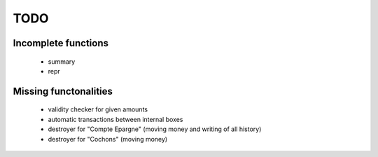 TODO
====

Incomplete functions
--------------------

    * summary
    * repr

Missing functonalities
----------------------

    * validity checker for given amounts
    * automatic transactions between internal boxes
    * destroyer for "Compte Epargne" (moving money and writing of all history)
    * destroyer for "Cochons" (moving money)
